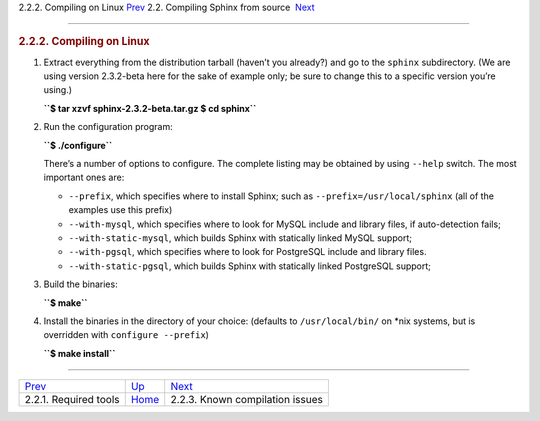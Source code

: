 .. raw:: html

   <div class="navheader">

2.2.2. Compiling on Linux
`Prev <required-tools.html>`__ 
2.2. Compiling Sphinx from source
 `Next <compiling-source-problems.html>`__

--------------

.. raw:: html

   </div>

.. raw:: html

   <div class="sect2">

.. raw:: html

   <div class="titlepage">

.. raw:: html

   <div>

.. raw:: html

   <div>

.. rubric:: 2.2.2. Compiling on Linux
   :name: compiling-on-linux
   :class: title

.. raw:: html

   </div>

.. raw:: html

   </div>

.. raw:: html

   </div>

.. raw:: html

   <div class="orderedlist">

1. Extract everything from the distribution tarball (haven’t you
   already?) and go to the ``sphinx`` subdirectory. (We are using
   version 2.3.2-beta here for the sake of example only; be sure to
   change this to a specific version you’re using.)

   .. raw:: html

      <div class="literallayout">

   **``$ tar xzvf sphinx-2.3.2-beta.tar.gz $ cd sphinx``**

   .. raw:: html

      </div>

2. Run the configuration program:

   .. raw:: html

      <div class="literallayout">

   **``$ ./configure``**

   .. raw:: html

      </div>

   There’s a number of options to configure. The complete listing may be
   obtained by using ``--help`` switch. The most important ones are:

   .. raw:: html

      <div class="itemizedlist">

   -  ``--prefix``, which specifies where to install Sphinx; such as
      ``--prefix=/usr/local/sphinx`` (all of the examples use this
      prefix)

   -  ``--with-mysql``, which specifies where to look for MySQL include
      and library files, if auto-detection fails;

   -  ``--with-static-mysql``, which builds Sphinx with statically
      linked MySQL support;

   -  ``--with-pgsql``, which specifies where to look for PostgreSQL
      include and library files.

   -  ``--with-static-pgsql``, which builds Sphinx with statically
      linked PostgreSQL support;

   .. raw:: html

      </div>

3. Build the binaries:

   .. raw:: html

      <div class="literallayout">

   **``$ make``**

   .. raw:: html

      </div>

4. Install the binaries in the directory of your choice: (defaults to
   ``/usr/local/bin/`` on \*nix systems, but is overridden with
   ``configure --prefix``)

   .. raw:: html

      <div class="literallayout">

   **``$ make install``**

   .. raw:: html

      </div>

.. raw:: html

   </div>

.. raw:: html

   </div>

.. raw:: html

   <div class="navfooter">

--------------

+-----------------------------------+---------------------------------------+----------------------------------------------+
| `Prev <required-tools.html>`__    | `Up <compiling-from-source.html>`__   |  `Next <compiling-source-problems.html>`__   |
+-----------------------------------+---------------------------------------+----------------------------------------------+
| 2.2.1. Required tools             | `Home <index.html>`__                 |  2.2.3. Known compilation issues             |
+-----------------------------------+---------------------------------------+----------------------------------------------+

.. raw:: html

   </div>
